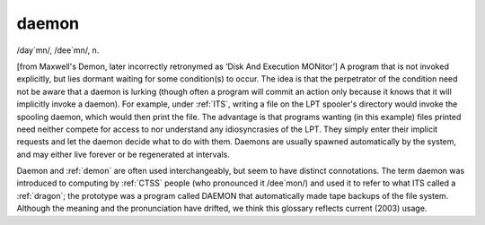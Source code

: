 .. _daemon:

============================================================
daemon
============================================================

/day´mn/, /dee´mn/, n\.

[from Maxwell's Demon, later incorrectly retronymed as ‘Disk And Execution MONitor’] A program that is not invoked explicitly, but lies dormant waiting for some condition(s) to occur.
The idea is that the perpetrator of the condition need not be aware that a daemon is lurking (though often a program will commit an action only because it knows that it will implicitly invoke a daemon).
For example, under :ref:`ITS`\, writing a file on the LPT spooler's directory would invoke the spooling daemon, which would then print the file.
The advantage is that programs wanting (in this example) files printed need neither compete for access to nor understand any idiosyncrasies of the LPT.
They simply enter their implicit requests and let the daemon decide what to do with them.
Daemons are usually spawned automatically by the system, and may either live forever or be regenerated at intervals.

Daemon and :ref:`demon` are often used interchangeably, but seem to have distinct connotations.
The term daemon was introduced to computing by :ref:`CTSS` people (who pronounced it /dee´mon/) and used it to refer to what ITS called a :ref:`dragon`\; the prototype was a program called DAEMON that automatically made tape backups of the file system.
Although the meaning and the pronunciation have drifted, we think this glossary reflects current (2003) usage.

